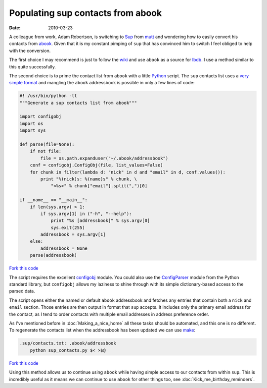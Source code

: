 Populating sup contacts from abook
==================================

:date: 2010-03-23

A colleague from work, Adam Robertson, is switching to Sup_ from mutt_ and
wondering how to easily convert his contacts from abook_.  Given that it is my
constant pimping of ``sup`` that has convinced him to switch I feel obliged to
help with the conversion.

The first choice I may recommend is just to follow the wiki_ and use ``abook``
as a source for lbdb_.  I use a method similar to this quite successfully.

The second choice is to prime the contact list from ``abook`` with a little
Python_ script.  The ``sup`` contacts list uses a `very simple format`_ and
mangling the ``abook`` addressbook is possible in only a few lines of code:

.. code-block:: python

    #! /usr/bin/python -tt
    """Generate a sup contacts list from abook"""

    import configobj
    import os
    import sys

    def parse(file=None):
        if not file:
            file = os.path.expanduser("~/.abook/addressbook")
        conf = configobj.ConfigObj(file, list_values=False)
        for chunk in filter(lambda d: "nick" in d and "email" in d, conf.values()):
            print "%(nick)s: %(name)s" % chunk, \
                "<%s>" % chunk["email"].split(",")[0]

    if __name__ == "__main__":
        if len(sys.argv) > 1:
            if sys.argv[1] in ("-h", "--help"):
                print "%s [addressbook]" % sys.argv[0]
                sys.exit(255)
            addressbook = sys.argv[1]
        else:
            addressbook = None
        parse(addressbook)

`Fork this code <http://gist.github.com/340873>`__

The script requires the excellent configobj_ module.  You could also use the
ConfigParser_ module from the Python standard library, but ``configobj`` allows
my laziness to shine through with its simple dictionary-based access to the
parsed data.

The script opens either the named or default ``abook`` addressbook and fetches
any entries that contain both a ``nick`` and ``email`` section.  Those entries
are then output in format that ``sup`` accepts.  It includes only the primary
email address for the contact, as I tend to order contacts with multiple email
addresses in address preference order.

As I've mentioned before in :doc:`Making_a_nice_home` all these tasks should be
automated, and this one is no different.  To regenerate the contacts list when
the addressbook has been updated we can use make_:

.. code-block:: make

    .sup/contacts.txt: .abook/addressbook
        python sup_contacts.py $< >$@

`Fork this code <http://gist.github.com/340875>`__

Using this method allows us to continue using ``abook`` while having simple
access to our contacts from within ``sup``.  This is incredibly useful as it
means we can continue to use ``abook`` for other things too, see
:doc:`Kick_me_birthday_reminders`.

.. _Sup: http://sup.rubyforge.org/
.. _mutt: http://www.mutt.org/
.. _abook: http://abook.sourceforge.net/
.. _wiki: http://sup.rubyforge.org/wiki/wiki.pl?LbdbIntegration
.. _lbdb: http://www.spinnaker.de/lbdb/
.. _Python: http://www.python.org/
.. _very simple format: http://sup.rubyforge.org/wiki/wiki.pl?ContactsList
.. _configobj: http://www.voidspace.org.uk/python/configobj.html
.. _ConfigParser: http://docs.python.org/library/configparser.html
.. _make: http://www.gnu.org/software/make/make.html
